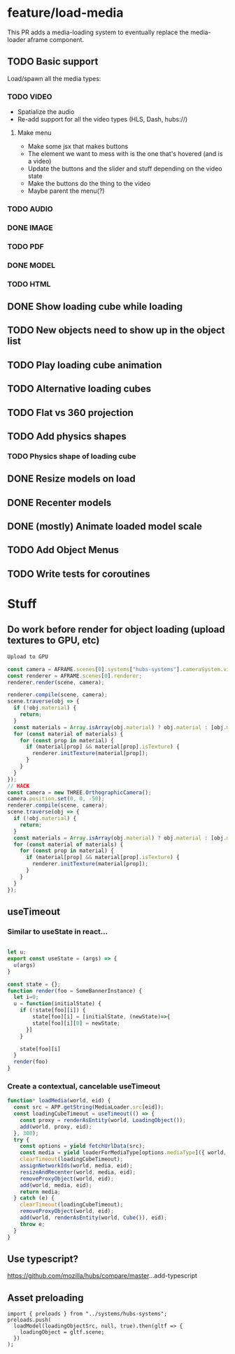 * feature/load-media

This PR adds a media-loading system to eventually replace the media-loader aframe component.

** TODO Basic support
Load/spawn all the media types:
*** TODO VIDEO
- Spatialize the audio
- Re-add support for all the video types (HLS, Dash, hubs://)
**** Make menu
- Make some jsx that makes buttons
- The element we want to mess with is the one that's hovered (and is a video)
- Update the buttons and the slider and stuff depending on the video state
- Make the buttons do the thing to the video
- Maybe parent the menu(?)

*** TODO AUDIO
*** DONE IMAGE
*** TODO PDF
*** DONE MODEL
*** TODO HTML
** DONE Show loading cube while loading
** TODO New objects need to show up in the object list
** TODO Play loading cube animation
** TODO Alternative loading cubes
** TODO Flat vs 360 projection
** TODO Add physics shapes
*** TODO Physics shape of loading cube
** DONE Resize models on load
** DONE Recenter models
** DONE (mostly) Animate loaded model scale
** TODO Add Object Menus
** TODO Write tests for coroutines

* Stuff
** Do work before render for object loading (upload textures to GPU, etc)

#+begin_src javascript
Upload to GPU

const camera = AFRAME.scenes[0].systems["hubs-systems"].cameraSystem.viewingCamera;
const renderer = AFRAME.scenes[0].renderer;
renderer.render(scene, camera);

renderer.compile(scene, camera);
scene.traverse(obj => {
  if (!obj.material) {
    return;
  }
  const materials = Array.isArray(obj.material) ? obj.material : [obj.material];
  for (const material of materials) {
    for (const prop in material) {
      if (material[prop] && material[prop].isTexture) {
        renderer.initTexture(material[prop]);
      }
    }
  }
});
// HACK
const camera = new THREE.OrthographicCamera();
camera.position.set(0, 0, -50);
renderer.compile(scene, camera);
scene.traverse(obj => {
  if (!obj.material) {
    return;
  }
  const materials = Array.isArray(obj.material) ? obj.material : [obj.material];
  for (const material of materials) {
    for (const prop in material) {
      if (material[prop] && material[prop].isTexture) {
        renderer.initTexture(material[prop]);
      }
    }
  }
});
#+end_src

** useTimeout
*** Similar to useState in react...

#+begin_src javascript

let u;
export const useState = (args) => {
  u(args)
}

const state = {};
function render(foo = SomeBannerInstance) {
  let i=0;
  u = function(initialState) {
    if (!state[foo][i]) {
        state[foo][i] = [initialState, (newState)=>{
        state[foo][i][0] = newState;
      }]
    }

    state[foo][i]
  }
  render(foo)
}
#+end_src

*** Create a contextual, cancelable useTimeout

#+begin_src javascript
function* loadMedia(world, eid) {
  const src = APP.getString(MediaLoader.src[eid]);
  const loadingCubeTimeout = useTimeout(() => {
    const proxy = renderAsEntity(world, LoadingObject());
    add(world, proxy, eid);
  }, 300);
  try {
    const options = yield fetchUrlData(src);
    const media = yield loaderForMediaType[options.mediaType]({ world, ...options });
    clearTimeout(loadingCubeTimeout);
    assignNetworkIds(world, media, eid);
    resizeAndRecenter(world, media, eid);
    removeProxyObject(world, eid);
    add(world, media, eid);
    return media;
  } catch (e) {
    clearTimeout(loadingCubeTimeout);
    removeProxyObject(world, eid);
    add(world, renderAsEntity(world, Cube()), eid);
    throw e;
  }
}
#+end_src

** Use typescript?
https://github.com/mozilla/hubs/compare/master...add-typescript

** Asset preloading

#+begin_src
import { preloads } from "../systems/hubs-systems";
preloads.push(
  loadModel(loadingObjectSrc, null, true).then(gltf => {
    loadingObject = gltf.scene;
  })
);
#+end_src

